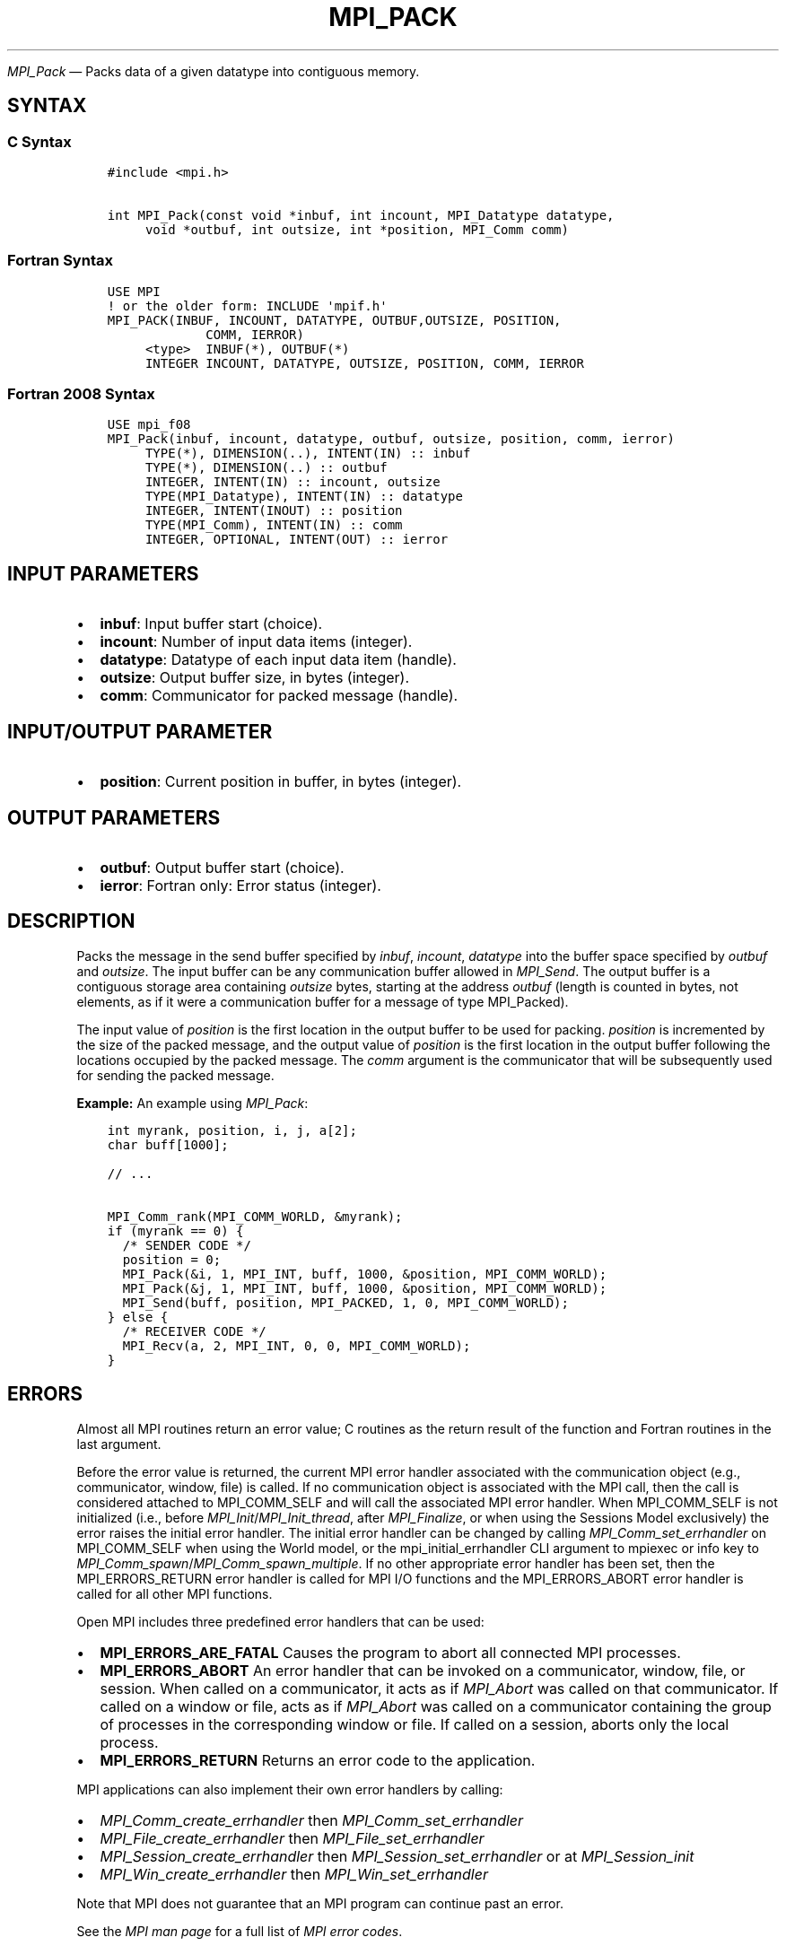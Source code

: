 .\" Man page generated from reStructuredText.
.
.TH "MPI_PACK" "3" "Nov 15, 2024" "" "Open MPI"
.
.nr rst2man-indent-level 0
.
.de1 rstReportMargin
\\$1 \\n[an-margin]
level \\n[rst2man-indent-level]
level margin: \\n[rst2man-indent\\n[rst2man-indent-level]]
-
\\n[rst2man-indent0]
\\n[rst2man-indent1]
\\n[rst2man-indent2]
..
.de1 INDENT
.\" .rstReportMargin pre:
. RS \\$1
. nr rst2man-indent\\n[rst2man-indent-level] \\n[an-margin]
. nr rst2man-indent-level +1
.\" .rstReportMargin post:
..
.de UNINDENT
. RE
.\" indent \\n[an-margin]
.\" old: \\n[rst2man-indent\\n[rst2man-indent-level]]
.nr rst2man-indent-level -1
.\" new: \\n[rst2man-indent\\n[rst2man-indent-level]]
.in \\n[rst2man-indent\\n[rst2man-indent-level]]u
..
.sp
\fI\%MPI_Pack\fP — Packs data of a given datatype into contiguous memory.
.SH SYNTAX
.SS C Syntax
.INDENT 0.0
.INDENT 3.5
.sp
.nf
.ft C
#include <mpi.h>

int MPI_Pack(const void *inbuf, int incount, MPI_Datatype datatype,
     void *outbuf, int outsize, int *position, MPI_Comm comm)
.ft P
.fi
.UNINDENT
.UNINDENT
.SS Fortran Syntax
.INDENT 0.0
.INDENT 3.5
.sp
.nf
.ft C
USE MPI
! or the older form: INCLUDE \(aqmpif.h\(aq
MPI_PACK(INBUF, INCOUNT, DATATYPE, OUTBUF,OUTSIZE, POSITION,
             COMM, IERROR)
     <type>  INBUF(*), OUTBUF(*)
     INTEGER INCOUNT, DATATYPE, OUTSIZE, POSITION, COMM, IERROR
.ft P
.fi
.UNINDENT
.UNINDENT
.SS Fortran 2008 Syntax
.INDENT 0.0
.INDENT 3.5
.sp
.nf
.ft C
USE mpi_f08
MPI_Pack(inbuf, incount, datatype, outbuf, outsize, position, comm, ierror)
     TYPE(*), DIMENSION(..), INTENT(IN) :: inbuf
     TYPE(*), DIMENSION(..) :: outbuf
     INTEGER, INTENT(IN) :: incount, outsize
     TYPE(MPI_Datatype), INTENT(IN) :: datatype
     INTEGER, INTENT(INOUT) :: position
     TYPE(MPI_Comm), INTENT(IN) :: comm
     INTEGER, OPTIONAL, INTENT(OUT) :: ierror
.ft P
.fi
.UNINDENT
.UNINDENT
.SH INPUT PARAMETERS
.INDENT 0.0
.IP \(bu 2
\fBinbuf\fP: Input buffer start (choice).
.IP \(bu 2
\fBincount\fP: Number of input data items (integer).
.IP \(bu 2
\fBdatatype\fP: Datatype of each input data item (handle).
.IP \(bu 2
\fBoutsize\fP: Output buffer size, in bytes (integer).
.IP \(bu 2
\fBcomm\fP: Communicator for packed message (handle).
.UNINDENT
.SH INPUT/OUTPUT PARAMETER
.INDENT 0.0
.IP \(bu 2
\fBposition\fP: Current position in buffer, in bytes (integer).
.UNINDENT
.SH OUTPUT PARAMETERS
.INDENT 0.0
.IP \(bu 2
\fBoutbuf\fP: Output buffer start (choice).
.IP \(bu 2
\fBierror\fP: Fortran only: Error status (integer).
.UNINDENT
.SH DESCRIPTION
.sp
Packs the message in the send buffer specified by \fIinbuf\fP, \fIincount\fP,
\fIdatatype\fP into the buffer space specified by \fIoutbuf\fP and \fIoutsize\fP\&.
The input buffer can be any communication buffer allowed in \fI\%MPI_Send\fP\&.
The output buffer is a contiguous storage area containing \fIoutsize\fP
bytes, starting at the address \fIoutbuf\fP (length is counted in bytes, not
elements, as if it were a communication buffer for a message of type
MPI_Packed).
.sp
The input value of \fIposition\fP is the first location in the output buffer
to be used for packing. \fIposition\fP is incremented by the size of the
packed message, and the output value of \fIposition\fP is the first location
in the output buffer following the locations occupied by the packed
message. The \fIcomm\fP argument is the communicator that will be
subsequently used for sending the packed message.
.sp
\fBExample:\fP An example using \fI\%MPI_Pack\fP:
.INDENT 0.0
.INDENT 3.5
.sp
.nf
.ft C
int myrank, position, i, j, a[2];
char buff[1000];

// ...

MPI_Comm_rank(MPI_COMM_WORLD, &myrank);
if (myrank == 0) {
  /* SENDER CODE */
  position = 0;
  MPI_Pack(&i, 1, MPI_INT, buff, 1000, &position, MPI_COMM_WORLD);
  MPI_Pack(&j, 1, MPI_INT, buff, 1000, &position, MPI_COMM_WORLD);
  MPI_Send(buff, position, MPI_PACKED, 1, 0, MPI_COMM_WORLD);
} else {
  /* RECEIVER CODE */
  MPI_Recv(a, 2, MPI_INT, 0, 0, MPI_COMM_WORLD);
}
.ft P
.fi
.UNINDENT
.UNINDENT
.SH ERRORS
.sp
Almost all MPI routines return an error value; C routines as the return result
of the function and Fortran routines in the last argument.
.sp
Before the error value is returned, the current MPI error handler associated
with the communication object (e.g., communicator, window, file) is called.
If no communication object is associated with the MPI call, then the call is
considered attached to MPI_COMM_SELF and will call the associated MPI error
handler. When MPI_COMM_SELF is not initialized (i.e., before
\fI\%MPI_Init\fP/\fI\%MPI_Init_thread\fP, after \fI\%MPI_Finalize\fP, or when using the Sessions
Model exclusively) the error raises the initial error handler. The initial
error handler can be changed by calling \fI\%MPI_Comm_set_errhandler\fP on
MPI_COMM_SELF when using the World model, or the mpi_initial_errhandler CLI
argument to mpiexec or info key to \fI\%MPI_Comm_spawn\fP/\fI\%MPI_Comm_spawn_multiple\fP\&.
If no other appropriate error handler has been set, then the MPI_ERRORS_RETURN
error handler is called for MPI I/O functions and the MPI_ERRORS_ABORT error
handler is called for all other MPI functions.
.sp
Open MPI includes three predefined error handlers that can be used:
.INDENT 0.0
.IP \(bu 2
\fBMPI_ERRORS_ARE_FATAL\fP
Causes the program to abort all connected MPI processes.
.IP \(bu 2
\fBMPI_ERRORS_ABORT\fP
An error handler that can be invoked on a communicator,
window, file, or session. When called on a communicator, it
acts as if \fI\%MPI_Abort\fP was called on that communicator. If
called on a window or file, acts as if \fI\%MPI_Abort\fP was called
on a communicator containing the group of processes in the
corresponding window or file. If called on a session,
aborts only the local process.
.IP \(bu 2
\fBMPI_ERRORS_RETURN\fP
Returns an error code to the application.
.UNINDENT
.sp
MPI applications can also implement their own error handlers by calling:
.INDENT 0.0
.IP \(bu 2
\fI\%MPI_Comm_create_errhandler\fP then \fI\%MPI_Comm_set_errhandler\fP
.IP \(bu 2
\fI\%MPI_File_create_errhandler\fP then \fI\%MPI_File_set_errhandler\fP
.IP \(bu 2
\fI\%MPI_Session_create_errhandler\fP then \fI\%MPI_Session_set_errhandler\fP or at \fI\%MPI_Session_init\fP
.IP \(bu 2
\fI\%MPI_Win_create_errhandler\fP then \fI\%MPI_Win_set_errhandler\fP
.UNINDENT
.sp
Note that MPI does not guarantee that an MPI program can continue past
an error.
.sp
See the \fI\%MPI man page\fP for a full list of \fI\%MPI error codes\fP\&.
.sp
See the Error Handling section of the MPI\-3.1 standard for
more information.
.sp
\fBSEE ALSO:\fP
.INDENT 0.0
.INDENT 3.5
.INDENT 0.0
.IP \(bu 2
\fI\%MPI_Unpack\fP
.IP \(bu 2
\fI\%MPI_Pack_size\fP
.UNINDENT
.UNINDENT
.UNINDENT
.SH COPYRIGHT
2003-2024, The Open MPI Community
.\" Generated by docutils manpage writer.
.
